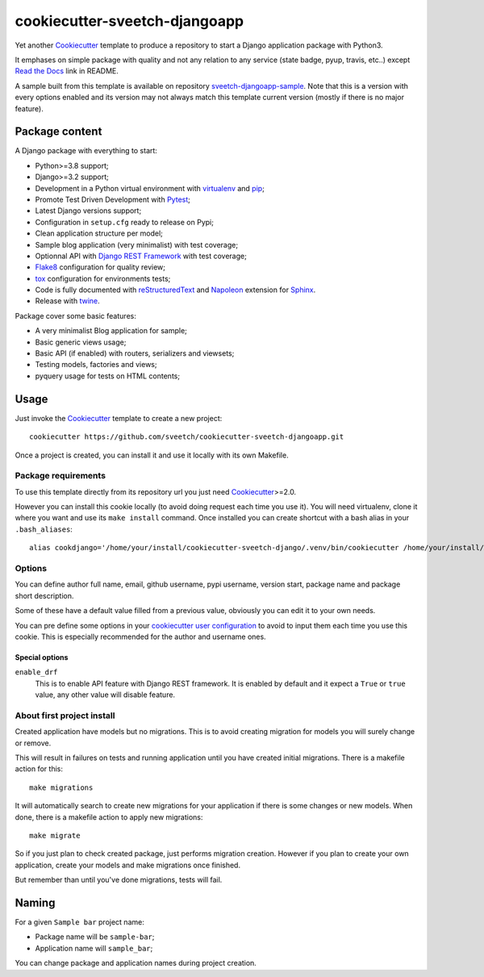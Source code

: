 .. _Cookiecutter: https://github.com/audreyr/cookiecutter
.. _Python: https://www.python.org
.. _virtualenv: https://virtualenv.pypa.io
.. _pip: https://pip.pypa.io
.. _Pytest: http://pytest.org
.. _Napoleon: https://sphinxcontrib-napoleon.readthedocs.org
.. _Flake8: http://flake8.readthedocs.org
.. _Sphinx: http://www.sphinx-doc.org
.. _tox: http://tox.readthedocs.io
.. _livereload: https://livereload.readthedocs.io
.. _Read the Docs: https://readthedocs.org/
.. _reStructuredText: https://www.sphinx-doc.org/en/master/usage/restructuredtext/index.html
.. _twine: https://twine.readthedocs.io
.. _Django REST Framework: https://www.django-rest-framework.org/

==============================
cookiecutter-sveetch-djangoapp
==============================

Yet another `Cookiecutter`_ template to produce a repository to start
a Django application package with Python3.

It emphases on simple package with quality and not any relation to
any service (state badge, pyup, travis, etc..) except `Read the Docs`_
link in README.

A sample built from this template is available on repository
`sveetch-djangoapp-sample <https://github.com/sveetch/sveetch-djangoapp-sample>`_.
Note that this is a version with every options enabled and its version may not always
match this template current version (mostly if there is no major feature).

Package content
***************

A Django package with everything to start:

* Python>=3.8 support;
* Django>=3.2 support;
* Development in a Python virtual environment with `virtualenv`_ and `pip`_;
* Promote Test Driven Development with `Pytest`_;
* Latest Django versions support;
* Configuration in ``setup.cfg`` ready to release on Pypi;
* Clean application structure per model;
* Sample blog application (very minimalist) with test coverage;
* Optionnal API with `Django REST Framework`_ with test coverage;
* `Flake8`_ configuration for quality review;
* `tox`_ configuration for environments tests;
* Code is fully documented with `reStructuredText`_ and `Napoleon`_
  extension for `Sphinx`_.
* Release with `twine`_.

Package cover some basic features:

* A very minimalist Blog application for sample;
* Basic generic views usage;
* Basic API (if enabled) with routers, serializers and viewsets;
* Testing models, factories and views;
* pyquery usage for tests on HTML contents;


Usage
*****

Just invoke the `Cookiecutter`_ template to create a new project: ::

    cookiecutter https://github.com/sveetch/cookiecutter-sveetch-djangoapp.git

Once a project is created, you can install it and use it locally with its own Makefile.


Package requirements
--------------------

To use this template directly from its repository url you just need
`Cookiecutter`_>=2.0.

However you can install this cookie locally (to avoid doing request each time
you use it). You will need virtualenv, clone it where you want and use its
``make install`` command. Once installed you can create shortcut with a bash
alias in your ``.bash_aliases``: ::

    alias cookdjango='/home/your/install/cookiecutter-sveetch-django/.venv/bin/cookiecutter /home/your/install/cookiecutter-sveetch-django'

Options
-------

You can define author full name, email, github username, pypi username,
version start, package name and package short description.

Some of these have a default value filled from a previous value, obviously
you can edit it to your own needs.

You can pre define some options in your
`cookiecutter user configuration <https://cookiecutter.readthedocs.io/en/1.7.2/advanced/user_config.html>`_
to avoid to input them each time you use this cookie. This is especially
recommended for the author and username ones.

Special options
...............

``enable_drf``
    This is to enable API feature with Django REST framework. It is enabled by default and
    it expect a ``True`` or ``true`` value, any other value will disable feature.

About first project install
---------------------------

Created application have models but no migrations. This is to avoid creating
migration for models you will surely change or remove.

This will result in failures on tests and running application until you
have created initial migrations. There is a makefile action for this: ::

    make migrations

It will automatically search to create new migrations for your application
if there is some changes or new models. When done, there is a makefile
action to apply new migrations: ::

    make migrate

So if you just plan to check created package, just performs migration
creation. However if you plan to create your own application, create your
models and make migrations once finished.

But remember than until you've done migrations, tests will fail.

Naming
******

For a given ``Sample bar`` project name:

* Package name will be ``sample-bar``;
* Application name will ``sample_bar``;

You can change package and application names during project creation.
